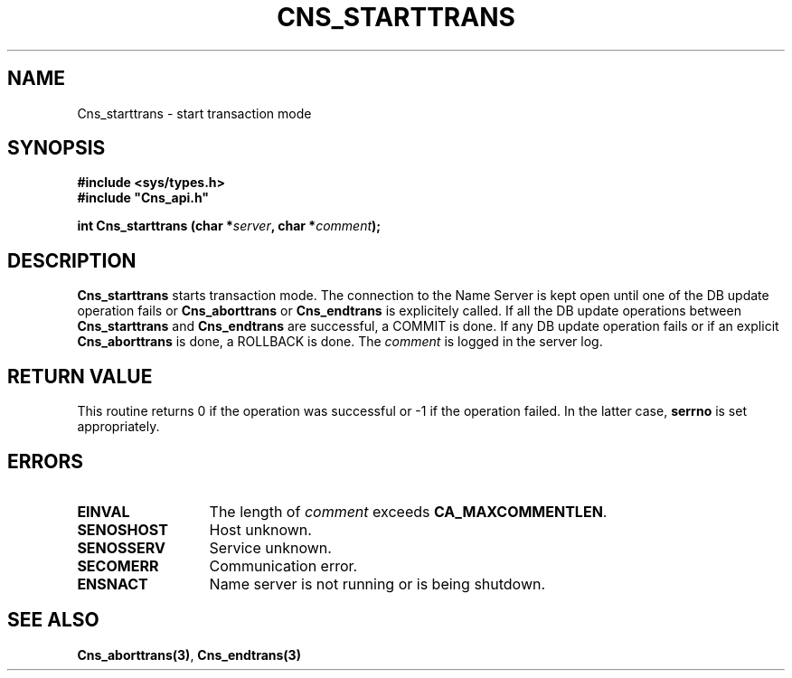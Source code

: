 .\" @(#)$RCSfile: Cns_starttrans.man,v $ $Revision: 1.2 $ $Date: 2006/01/26 15:36:21 $ CERN IT-GD/CT Jean-Philippe Baud
.\" Copyright (C) 2004-2005 by CERN/IT/GD/CT
.\" All rights reserved
.\"
.TH CNS_STARTTRANS 3 "$Date: 2006/01/26 15:36:21 $" CASTOR "Cns Library Functions"
.SH NAME
Cns_starttrans \- start transaction mode
.SH SYNOPSIS
.B #include <sys/types.h>
.br
\fB#include "Cns_api.h"\fR
.sp
.BI "int Cns_starttrans (char *" server ,
.BI "char *" comment );
.SH DESCRIPTION
.B Cns_starttrans
starts transaction mode.
The connection to the Name Server is kept open until one of the DB update
operation fails or
.B Cns_aborttrans
or
.B Cns_endtrans
is explicitely called.
If all the DB update operations between
.B Cns_starttrans
and
.B Cns_endtrans
are successful, a COMMIT is done.
If any DB update operation fails or if an explicit
.B Cns_aborttrans
is done, a ROLLBACK is done.
The
.I comment
is logged in the server log.
.SH RETURN VALUE
This routine returns 0 if the operation was successful or -1 if the operation
failed. In the latter case,
.B serrno
is set appropriately.
.SH ERRORS
.TP 1.3i
.B EINVAL
The length of
.I comment
exceeds
.BR CA_MAXCOMMENTLEN .
.TP
.B SENOSHOST
Host unknown.
.TP
.B SENOSSERV
Service unknown.
.TP
.B SECOMERR
Communication error.
.TP
.B ENSNACT
Name server is not running or is being shutdown.
.SH SEE ALSO
.BR Cns_aborttrans(3) ,
.BR Cns_endtrans(3)
